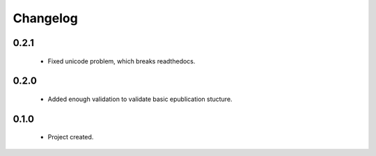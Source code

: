 Changelog
=========

0.2.1
-----
    - Fixed unicode problem, which breaks readthedocs.

0.2.0
-----
    - Added enough validation to validate basic epublication stucture.

0.1.0
-----
    - Project created.
